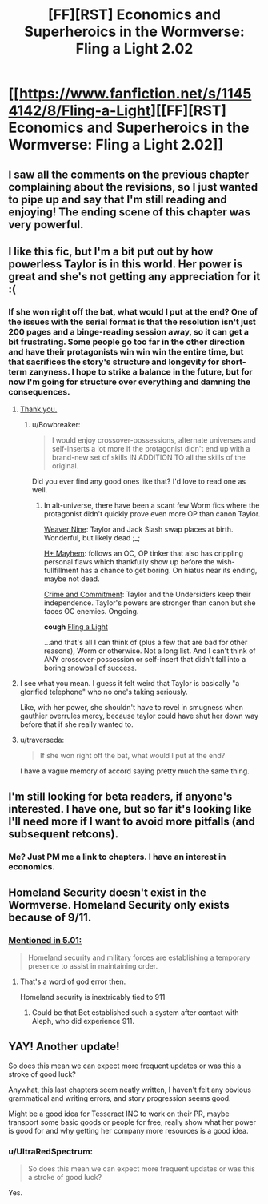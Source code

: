 #+TITLE: [FF][RST] Economics and Superheroics in the Wormverse: Fling a Light 2.02

* [[https://www.fanfiction.net/s/11454142/8/Fling-a-Light][[FF][RST] Economics and Superheroics in the Wormverse: Fling a Light 2.02]]
:PROPERTIES:
:Author: UltraRedSpectrum
:Score: 18
:DateUnix: 1477357315.0
:DateShort: 2016-Oct-25
:END:

** I saw all the comments on the previous chapter complaining about the revisions, so I just wanted to pipe up and say that I'm still reading and enjoying! The ending scene of this chapter was very powerful.
:PROPERTIES:
:Author: thecommexokid
:Score: 3
:DateUnix: 1477360586.0
:DateShort: 2016-Oct-25
:END:


** I like this fic, but I'm a bit put out by how powerless Taylor is in this world. Her power is great and she's not getting any appreciation for it :(
:PROPERTIES:
:Author: themousehunter
:Score: 3
:DateUnix: 1477364811.0
:DateShort: 2016-Oct-25
:END:

*** If she won right off the bat, what would I put at the end? One of the issues with the serial format is that the resolution isn't just 200 pages and a binge-reading session away, so it can get a bit frustrating. Some people go too far in the other direction and have their protagonists win win win the entire time, but that sacrifices the story's structure and longevity for short-term zanyness. I hope to strike a balance in the future, but for now I'm going for structure over everything and damning the consequences.
:PROPERTIES:
:Author: UltraRedSpectrum
:Score: 6
:DateUnix: 1477365052.0
:DateShort: 2016-Oct-25
:END:

**** [[https://www.reddit.com/r/rational/comments/41zkkw/d_yudkowskys_first_law_of_science_fiction_a_rant/][Thank you.]]
:PROPERTIES:
:Author: Roxolan
:Score: 4
:DateUnix: 1477405895.0
:DateShort: 2016-Oct-25
:END:

***** u/Bowbreaker:
#+begin_quote
  I would enjoy crossover-possessions, alternate universes and self-inserts a lot more if the protagonist didn't end up with a brand-new set of skills IN ADDITION TO all the skills of the original.
#+end_quote

Did you ever find any good ones like that? I'd love to read one as well.
:PROPERTIES:
:Author: Bowbreaker
:Score: 3
:DateUnix: 1477584257.0
:DateShort: 2016-Oct-27
:END:

****** In alt-universe, there have been a scant few Worm fics where the protagonist didn't quickly prove even more OP than canon Taylor.

[[https://www.fanfiction.net/s/10898446/1/Weaver-Nine][Weaver Nine]]: Taylor and Jack Slash swap places at birth. Wonderful, but likely dead ;_;

[[https://forums.sufficientvelocity.com/threads/h-mayhem-worm.27201/][H+ Mayhem]]: follows an OC, OP tinker that also has crippling personal flaws which thankfully show up before the wish-fullfillment has a chance to get boring. On hiatus near its ending, maybe not dead.

[[https://www.fanfiction.net/s/11626470/1/Crime-and-Commitment][Crime and Commitment]]: Taylor and the Undersiders keep their independence. Taylor's powers are stronger than canon but she faces OC enemies. Ongoing.

*cough* [[https://www.fanfiction.net/s/11454142/1/Fling-a-Light][Fling a Light]]

...and that's all I can think of (plus a few that are bad for other reasons), Worm or otherwise. Not a long list. And I can't think of ANY crossover-possession or self-insert that didn't fall into a boring snowball of success.
:PROPERTIES:
:Author: Roxolan
:Score: 1
:DateUnix: 1477601239.0
:DateShort: 2016-Oct-28
:END:


**** I see what you mean. I guess it felt weird that Taylor is basically "a glorified telephone" who no one's taking seriously.

Like, with her power, she shouldn't have to revel in smugness when gauthier overrules mercy, because taylor could have shut her down way before that if she really wanted to.
:PROPERTIES:
:Author: themousehunter
:Score: 2
:DateUnix: 1477366381.0
:DateShort: 2016-Oct-25
:END:


**** u/traverseda:
#+begin_quote
  If she won right off the bat, what would I put at the end?
#+end_quote

I have a vague memory of accord saying pretty much the same thing.
:PROPERTIES:
:Author: traverseda
:Score: 1
:DateUnix: 1477387377.0
:DateShort: 2016-Oct-25
:END:


** I'm still looking for beta readers, if anyone's interested. I have one, but so far it's looking like I'll need more if I want to avoid more pitfalls (and subsequent retcons).
:PROPERTIES:
:Author: UltraRedSpectrum
:Score: 1
:DateUnix: 1477357415.0
:DateShort: 2016-Oct-25
:END:

*** Me? Just PM me a link to chapters. I have an interest in economics.
:PROPERTIES:
:Author: chaosmosis
:Score: 1
:DateUnix: 1477369295.0
:DateShort: 2016-Oct-25
:END:


** Homeland Security doesn't exist in the Wormverse. Homeland Security only exists because of 9/11.
:PROPERTIES:
:Author: Schuano
:Score: 1
:DateUnix: 1477366961.0
:DateShort: 2016-Oct-25
:END:

*** [[https://parahumans.wordpress.com/category/stories-arcs-1-10/arc-5-hive/5-01/][Mentioned in 5.01:]]

#+begin_quote
  Homeland security and military forces are establishing a temporary presence to assist in maintaining order.
#+end_quote
:PROPERTIES:
:Author: alexanderwales
:Score: 3
:DateUnix: 1477367955.0
:DateShort: 2016-Oct-25
:END:

**** That's a word of god error then.

Homeland security is inextricably tied to 911
:PROPERTIES:
:Author: Schuano
:Score: 1
:DateUnix: 1477386046.0
:DateShort: 2016-Oct-25
:END:

***** Could be that Bet established such a system after contact with Aleph, who did experience 911.
:PROPERTIES:
:Author: reaper7876
:Score: 7
:DateUnix: 1477401011.0
:DateShort: 2016-Oct-25
:END:


** YAY! Another update!

So does this mean we can expect more frequent updates or was this a stroke of good luck?

Anywhat, this last chapters seem neatly written, I haven't felt any obvious grammatical and writing errors, and story progression seems good.

Might be a good idea for Tesseract INC to work on their PR, maybe transport some basic goods or people for free, really show what her power is good for and why getting her company more resources is a good idea.
:PROPERTIES:
:Author: rationalidurr
:Score: 1
:DateUnix: 1477380528.0
:DateShort: 2016-Oct-25
:END:

*** u/UltraRedSpectrum:
#+begin_quote
  So does this mean we can expect more frequent updates or was this a stroke of good luck?
#+end_quote

Yes.
:PROPERTIES:
:Author: UltraRedSpectrum
:Score: 1
:DateUnix: 1477400419.0
:DateShort: 2016-Oct-25
:END:
